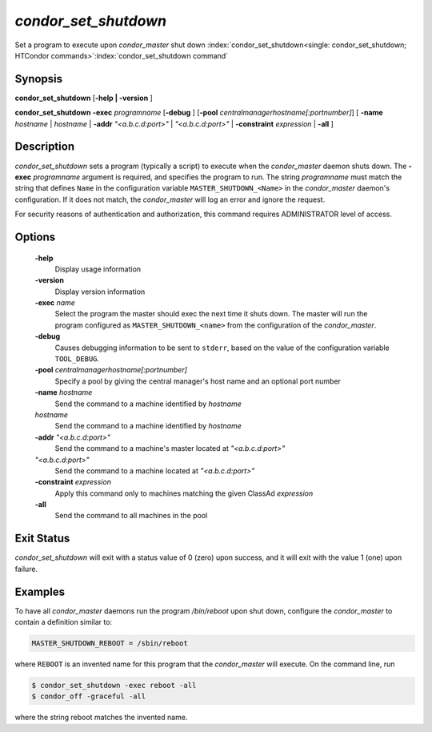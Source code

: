       

*condor_set_shutdown*
=======================

Set a program to execute upon *condor_master* shut down
:index:`condor_set_shutdown<single: condor_set_shutdown; HTCondor commands>`\ :index:`condor_set_shutdown command`

Synopsis
--------

**condor_set_shutdown** [**-help | -version** ]

**condor_set_shutdown** **-exec** *programname* [**-debug** ]
[**-pool** *centralmanagerhostname[:portnumber]*] [
**-name** *hostname* | *hostname* | **-addr** *"<a.b.c.d:port>"*
| *"<a.b.c.d:port>"* | **-constraint** *expression* | **-all** ]

Description
-----------

*condor_set_shutdown* sets a program (typically a script) to execute
when the *condor_master* daemon shuts down. The
**-exec** *programname* argument is required, and specifies the
program to run. The string *programname* must match the string that
defines ``Name`` in the configuration variable
``MASTER_SHUTDOWN_<Name>`` in the *condor_master* daemon's
configuration. If it does not match, the *condor_master* will log an
error and ignore the request.

For security reasons of authentication and authorization, this command
requires ADMINISTRATOR level of access.

Options
-------

 **-help**
    Display usage information
 **-version**
    Display version information
 **-exec** *name*
    Select the program the master should exec the next time it shuts down.
    The master will run the program configured as ``MASTER_SHUTDOWN_<name>``
    from the configuration of the *condor_master*.
 **-debug**
    Causes debugging information to be sent to ``stderr``, based on the
    value of the configuration variable ``TOOL_DEBUG``.
 **-pool** *centralmanagerhostname[:portnumber]*
    Specify a pool by giving the central manager's host name and an
    optional port number
 **-name** *hostname*
    Send the command to a machine identified by *hostname*
 *hostname*
    Send the command to a machine identified by *hostname*
 **-addr** *"<a.b.c.d:port>"*
    Send the command to a machine's master located at *"<a.b.c.d:port>"*
 *"<a.b.c.d:port>"*
    Send the command to a machine located at *"<a.b.c.d:port>"*
 **-constraint** *expression*
    Apply this command only to machines matching the given ClassAd
    *expression*
 **-all**
    Send the command to all machines in the pool

Exit Status
-----------

*condor_set_shutdown* will exit with a status value of 0 (zero) upon
success, and it will exit with the value 1 (one) upon failure.

Examples
--------

To have all *condor_master* daemons run the program */bin/reboot* upon
shut down, configure the *condor_master* to contain a definition
similar to:

.. code-block:: condor-config

    MASTER_SHUTDOWN_REBOOT = /sbin/reboot

where ``REBOOT`` is an invented name for this program that the
*condor_master* will execute. On the command line, run

.. code-block:: console

    $ condor_set_shutdown -exec reboot -all 
    $ condor_off -graceful -all

where the string reboot matches the invented name.

